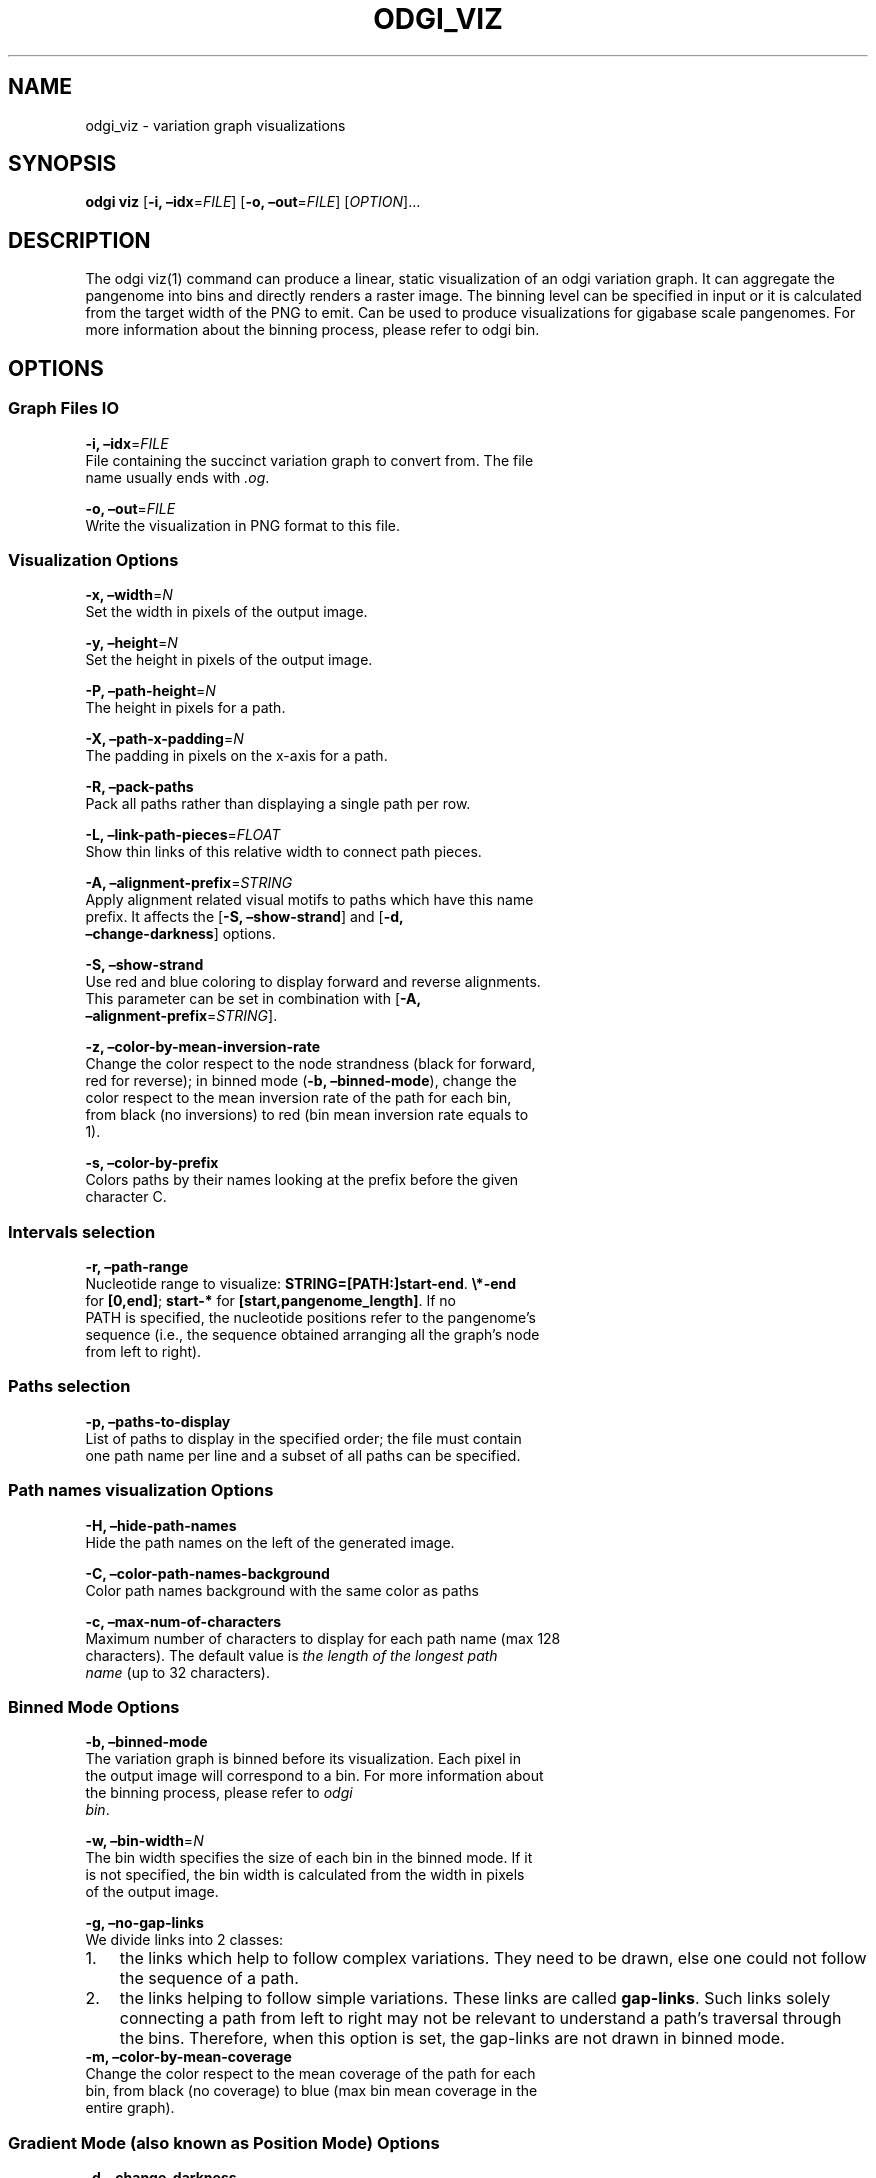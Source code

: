 .\" Man page generated from reStructuredText.
.
.TH "ODGI_VIZ" "1" "May 12, 2021" "v0.5.1" "odgi"
.SH NAME
odgi_viz \- variation graph visualizations
.
.nr rst2man-indent-level 0
.
.de1 rstReportMargin
\\$1 \\n[an-margin]
level \\n[rst2man-indent-level]
level margin: \\n[rst2man-indent\\n[rst2man-indent-level]]
-
\\n[rst2man-indent0]
\\n[rst2man-indent1]
\\n[rst2man-indent2]
..
.de1 INDENT
.\" .rstReportMargin pre:
. RS \\$1
. nr rst2man-indent\\n[rst2man-indent-level] \\n[an-margin]
. nr rst2man-indent-level +1
.\" .rstReportMargin post:
..
.de UNINDENT
. RE
.\" indent \\n[an-margin]
.\" old: \\n[rst2man-indent\\n[rst2man-indent-level]]
.nr rst2man-indent-level -1
.\" new: \\n[rst2man-indent\\n[rst2man-indent-level]]
.in \\n[rst2man-indent\\n[rst2man-indent-level]]u
..
.SH SYNOPSIS
.sp
\fBodgi viz\fP [\fB\-i, –idx\fP=\fIFILE\fP] [\fB\-o, –out\fP=\fIFILE\fP]
[\fIOPTION\fP]…
.SH DESCRIPTION
.sp
The odgi viz(1) command can produce a linear, static visualization of an
odgi variation graph. It can aggregate the pangenome into bins and
directly renders a raster image. The binning level can be specified in
input or it is calculated from the target width of the PNG to emit. Can
be used to produce visualizations for gigabase scale pangenomes. For
more information about the binning process, please refer to odgi bin\&.
.SH OPTIONS
.SS Graph Files IO
.nf
\fB\-i, –idx\fP=\fIFILE\fP
File containing the succinct variation graph to convert from. The file
name usually ends with \fI\&.og\fP\&.
.fi
.sp
.nf
\fB\-o, –out\fP=\fIFILE\fP
Write the visualization in PNG format to this file.
.fi
.sp
.SS Visualization Options
.nf
\fB\-x, –width\fP=\fIN\fP
Set the width in pixels of the output image.
.fi
.sp
.nf
\fB\-y, –height\fP=\fIN\fP
Set the height in pixels of the output image.
.fi
.sp
.nf
\fB\-P, –path\-height\fP=\fIN\fP
The height in pixels for a path.
.fi
.sp
.nf
\fB\-X, –path\-x\-padding\fP=\fIN\fP
The padding in pixels on the x\-axis for a path.
.fi
.sp
.nf
\fB\-R, –pack\-paths\fP
Pack all paths rather than displaying a single path per row.
.fi
.sp
.nf
\fB\-L, –link\-path\-pieces\fP=\fIFLOAT\fP
Show thin links of this relative width to connect path pieces.
.fi
.sp
.nf
\fB\-A, –alignment\-prefix\fP=\fISTRING\fP
Apply alignment related visual motifs to paths which have this name
prefix. It affects the [\fB\-S, –show\-strand\fP] and [\fB\-d,
–change\-darkness\fP] options.
.fi
.sp
.nf
\fB\-S, –show\-strand\fP
Use red and blue coloring to display forward and reverse alignments.
This parameter can be set in combination with [\fB\-A,
–alignment\-prefix\fP=\fISTRING\fP].
.fi
.sp
.nf
\fB\-z, –color\-by\-mean\-inversion\-rate\fP
Change the color respect to the node strandness (black for forward,
red for reverse); in binned mode (\fB\-b, –binned\-mode\fP), change the
color respect to the mean inversion rate of the path for each bin,
from black (no inversions) to red (bin mean inversion rate equals to
1).
.fi
.sp
.nf
\fB\-s, –color\-by\-prefix\fP
Colors paths by their names looking at the prefix before the given
character C.
.fi
.sp
.SS Intervals selection
.nf
\fB\-r, –path\-range\fP
Nucleotide range to visualize: \fBSTRING=[PATH:]start\-end\fP\&. \fB\e*\-end\fP
for \fB[0,end]\fP; \fBstart\-*\fP for \fB[start,pangenome_length]\fP\&. If no
PATH is specified, the nucleotide positions refer to the pangenome’s
sequence (i.e., the sequence obtained arranging all the graph’s node
from left to right).
.fi
.sp
.SS Paths selection
.nf
\fB\-p, –paths\-to\-display\fP
List of paths to display in the specified order; the file must contain
one path name per line and a subset of all paths can be specified.
.fi
.sp
.SS Path names visualization Options
.nf
\fB\-H, –hide\-path\-names\fP
Hide the path names on the left of the generated image.
.fi
.sp
.nf
\fB\-C, –color\-path\-names\-background\fP
Color path names background with the same color as paths
.fi
.sp
.nf
\fB\-c, –max\-num\-of\-characters\fP
Maximum number of characters to display for each path name (max 128
characters). The default value is \fIthe length of the longest path
name\fP (up to 32 characters).
.fi
.sp
.SS Binned Mode Options
.nf
\fB\-b, –binned\-mode\fP
The variation graph is binned before its visualization. Each pixel in
the output image will correspond to a bin. For more information about
the binning process, please refer to \fI\%odgi
bin\fP\&.
.fi
.sp
.nf
\fB\-w, –bin\-width\fP=\fIN\fP
The bin width specifies the size of each bin in the binned mode. If it
is not specified, the bin width is calculated from the width in pixels
of the output image.
.fi
.sp
.nf
\fB\-g, –no\-gap\-links\fP
We divide links into 2 classes:
.fi
.sp
.INDENT 0.0
.IP 1. 3
the links which help to follow complex variations. They need to be
drawn, else one could not follow the sequence of a path.
.IP 2. 3
the links helping to follow simple variations. These links are called
\fBgap\-links\fP\&. Such links solely connecting a path from left to right
may not be relevant to understand a path’s traversal through the
bins. Therefore, when this option is set, the gap\-links are not drawn
in binned mode.
.UNINDENT
.nf
\fB\-m, –color\-by\-mean\-coverage\fP
Change the color respect to the mean coverage of the path for each
bin, from black (no coverage) to blue (max bin mean coverage in the
entire graph).
.fi
.sp
.SS Gradient Mode (also known as Position Mode) Options
.nf
\fB\-d, –change\-darkness\fP
Change the color darkness based on nucleotide position in the path.
When it is used in binned mode, the mean inversion rate of the bin
node is considered to set the color gradient starting position: when
this rate is greater than 0.5, the bin is considered inverted, and the
color gradient starts from the right\-end of the bin. This parameter
can be set in combination with [\fB\-A,
–alignment\-prefix\fP=\fISTRING\fP].
.fi
.sp
.nf
\fB\-l, –longest\-path\fP
Use the longest path length to change the color darkness.
.fi
.sp
.nf
\fB\-u, –white\-to\-black\fP
Change the color darkness from white (for the first nucleotide
position) to black (for the last nucleotide position).
.fi
.sp
.SS Program Information
.nf
\fB\-h, –help\fP
Print a help message for \fBodgi viz\fP\&.
.fi
.sp
.SH EXIT STATUS
.nf
\fB0\fP
Success.
.fi
.sp
.nf
\fB1\fP
Failure (syntax or usage error; parameter error; file processing
failure; unexpected error).
.fi
.sp
.SH BUGS
.sp
Refer to the \fIodgi\fP issue tracker at \fI\%https://github.com/pangenome/odgi/issues\fP\&.
.SH AUTHOR
Erik Garrison, Andrea Guarracino
.SH COPYRIGHT
2021, Erik Garrison. Revision v0.5.1-e809b89
.\" Generated by docutils manpage writer.
.
